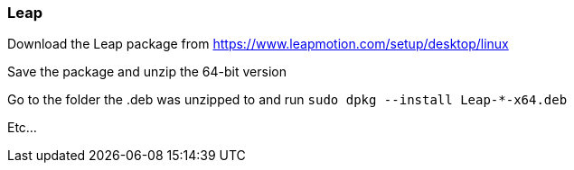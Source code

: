 === Leap

Download the Leap package from https://www.leapmotion.com/setup/desktop/linux

Save the package and unzip the 64-bit version

Go to the folder the .deb was unzipped to and run `sudo dpkg --install Leap-*-x64.deb`

Etc...
